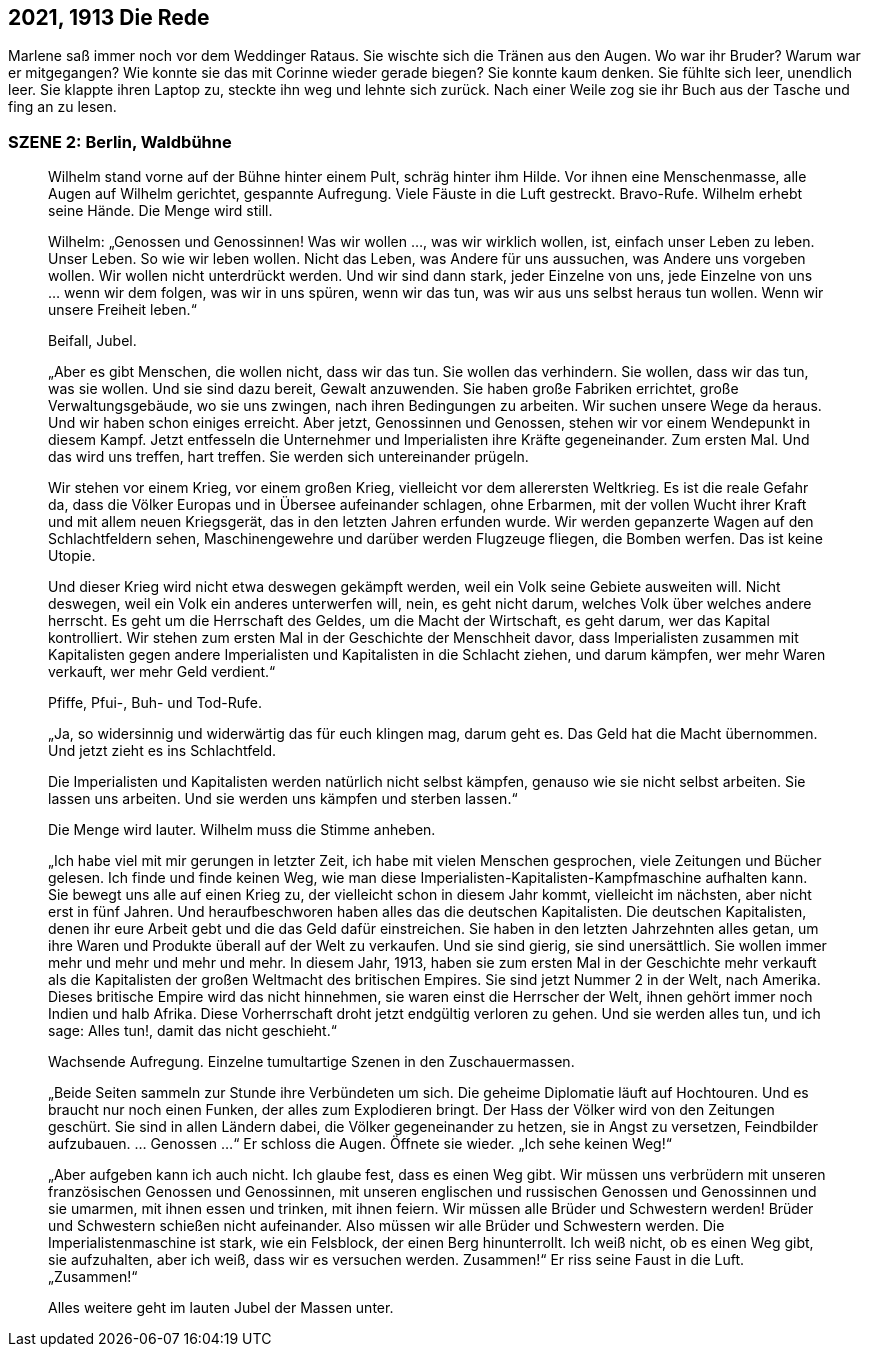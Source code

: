 == [big-number]#2021, 1913# Die Rede

[text-caps]#Marlene saß immer noch# vor dem Weddinger Rataus.
Sie wischte sich die Tränen aus den Augen.
Wo war ihr Bruder? Warum war er mitgegangen?
Wie konnte sie das mit Corinne wieder gerade biegen?
Sie konnte kaum denken.
Sie fühlte sich leer, unendlich leer.
Sie klappte ihren Laptop zu, steckte ihn weg und lehnte sich zurück.
Nach einer Weile zog sie ihr Buch aus der Tasche und fing an zu lesen.

=== SZENE 2: Berlin, Waldbühne
____
Wilhelm stand vorne auf der Bühne hinter einem Pult, schräg hinter ihm Hilde.
Vor ihnen eine Menschenmasse, alle Augen auf Wilhelm gerichtet, gespannte Aufregung.
Viele Fäuste in die Luft gestreckt.
Bravo-Rufe.
Wilhelm erhebt seine Hände.
Die Menge wird still.

Wilhelm: „Genossen und Genossinnen! Was wir wollen …, was wir wirklich wollen, ist, einfach unser Leben zu leben.
Unser Leben.
So wie wir leben wollen.
Nicht das Leben, was Andere für uns aussuchen, was Andere uns vorgeben wollen.
Wir wollen nicht unterdrückt werden.
Und wir sind dann stark, jeder Einzelne von uns, jede Einzelne von uns … wenn wir dem folgen, was wir in uns spüren, wenn wir das tun, was wir aus uns selbst heraus tun wollen.
Wenn wir unsere Freiheit leben.“

Beifall, Jubel.

„Aber es gibt Menschen, die wollen nicht, dass wir das tun.
Sie wollen das verhindern.
Sie wollen, dass wir das tun, was sie wollen.
Und sie sind dazu bereit, Gewalt anzuwenden.
Sie haben große Fabriken errichtet, große Verwaltungsgebäude, wo sie uns zwingen, nach ihren Bedingungen zu arbeiten.
Wir suchen unsere Wege da heraus.
Und wir haben schon einiges erreicht.
Aber jetzt, Genossinnen und Genossen, stehen wir vor einem Wendepunkt in diesem Kampf.
Jetzt entfesseln die Unternehmer und Imperialisten ihre Kräfte gegeneinander.
Zum ersten Mal.
Und das wird uns treffen, hart treffen.
Sie werden sich untereinander prügeln.

Wir stehen vor einem Krieg, vor einem großen Krieg, vielleicht vor dem allerersten Weltkrieg.
Es ist die reale Gefahr da, dass die Völker Europas und in Übersee aufeinander schlagen, ohne Erbarmen, mit der vollen Wucht ihrer Kraft und mit allem neuen Kriegsgerät, das in den letzten Jahren erfunden wurde.
Wir werden gepanzerte Wagen auf den Schlachtfeldern sehen, Maschinengewehre und darüber werden Flugzeuge fliegen, die Bomben werfen.
Das ist keine Utopie.

Und dieser Krieg wird nicht etwa deswegen gekämpft werden, weil ein Volk seine Gebiete ausweiten will.
Nicht deswegen, weil ein Volk ein anderes unterwerfen will, nein, es geht nicht darum, welches Volk über welches andere herrscht.
Es geht um die Herrschaft des Geldes, um die Macht der Wirtschaft, es geht darum, wer das Kapital kontrolliert.
Wir stehen zum ersten Mal in der Geschichte der Menschheit davor, dass Imperialisten zusammen mit Kapitalisten gegen andere Imperialisten und Kapitalisten in die Schlacht ziehen, und darum kämpfen, wer mehr Waren verkauft, wer mehr Geld verdient.“

Pfiffe, Pfui-, Buh- und Tod-Rufe.

„Ja, so widersinnig und widerwärtig das für euch klingen mag, darum geht es.
Das Geld hat die Macht übernommen.
Und jetzt zieht es ins Schlachtfeld.

Die Imperialisten und Kapitalisten werden natürlich nicht selbst kämpfen, genauso wie sie nicht selbst arbeiten.
Sie lassen uns arbeiten.
Und sie werden uns kämpfen und sterben lassen.“

Die Menge wird lauter.
Wilhelm muss die Stimme anheben.

„Ich habe viel mit mir gerungen in letzter Zeit, ich habe mit vielen Menschen gesprochen, viele Zeitungen und Bücher gelesen.
Ich finde und finde keinen Weg, wie man diese Imperialisten-Kapitalisten-Kampfmaschine aufhalten kann.
Sie bewegt uns alle auf einen Krieg zu, der vielleicht schon in diesem Jahr kommt, vielleicht im nächsten, aber nicht erst in fünf Jahren.
Und heraufbeschworen haben alles das die deutschen Kapitalisten.
Die deutschen Kapitalisten, denen ihr eure Arbeit gebt und die das Geld dafür einstreichen.
Sie haben in den letzten Jahrzehnten alles getan, um ihre Waren und Produkte überall auf der Welt zu verkaufen.
Und sie sind gierig, sie sind unersättlich.
Sie wollen immer mehr und mehr und mehr und mehr.
In diesem Jahr, 1913, haben sie zum ersten Mal in der Geschichte mehr verkauft als die Kapitalisten der großen Weltmacht des britischen Empires.
Sie sind jetzt Nummer 2 in der Welt, nach Amerika.
Dieses britische Empire wird das nicht hinnehmen, sie waren einst die Herrscher der Welt, ihnen gehört immer noch Indien und halb Afrika.
Diese Vorherrschaft droht jetzt endgültig verloren zu gehen.
Und sie werden alles tun, und ich sage: Alles tun!, damit das nicht geschieht.“

Wachsende Aufregung.
Einzelne tumultartige Szenen in den Zuschauermassen.

„Beide Seiten sammeln zur Stunde ihre Verbündeten um sich.
Die geheime Diplomatie läuft auf Hochtouren.
Und es braucht nur noch einen Funken, der alles zum Explodieren bringt.
Der Hass der Völker wird von den Zeitungen geschürt.
Sie sind in allen Ländern dabei, die Völker gegeneinander zu hetzen, sie in Angst zu versetzen, Feindbilder aufzubauen.
… Genossen …“ Er schloss die Augen.
Öffnete sie wieder.
„Ich sehe keinen Weg!“

„Aber aufgeben kann ich auch nicht.
Ich glaube fest, dass es einen Weg gibt.
Wir müssen uns verbrüdern mit unseren französischen Genossen und Genossinnen, mit unseren englischen und russischen Genossen und Genossinnen und sie umarmen, mit ihnen essen und trinken, mit ihnen feiern.
Wir müssen alle Brüder und Schwestern werden! Brüder und Schwestern schießen nicht aufeinander.
Also müssen wir alle Brüder und Schwestern werden.
Die Imperialistenmaschine ist stark, wie ein Felsblock, der einen Berg hinunterrollt.
Ich weiß nicht, ob es einen Weg gibt, sie aufzuhalten, aber ich weiß, dass wir es versuchen werden.
Zusammen!“ Er riss seine Faust in die Luft.
„Zusammen!“

Alles weitere geht im lauten Jubel der Massen unter.
____
